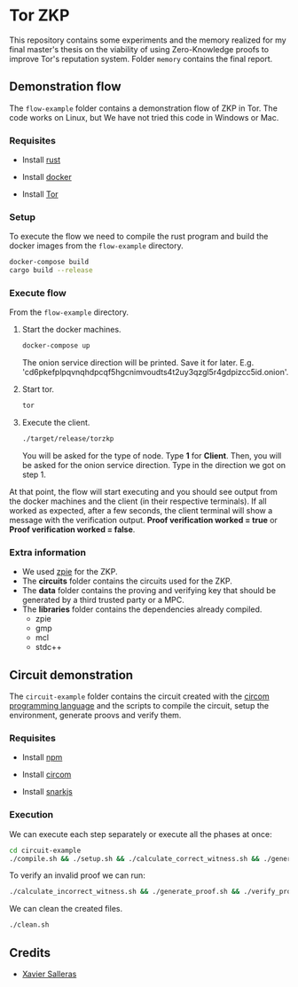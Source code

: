 * Tor ZKP

This repository contains some experiments and the memory realized for my final master's thesis on the viability of using Zero-Knowledge proofs to improve Tor's reputation system. Folder =memory= contains the final report.

** Demonstration flow

The =flow-example= folder contains a demonstration flow of ZKP in Tor. The code works on Linux, but We have not tried this code in Windows or Mac.

*** Requisites

- Install [[https://www.rust-lang.org/][rust]]

- Install [[https://docs.docker.com/][docker]]

- Install [[https://www.torproject.org/][Tor]]

*** Setup

To execute the flow we need to compile the rust program and build the docker images from the =flow-example= directory.

#+begin_src sh
docker-compose build
cargo build --release
#+end_src

*** Execute flow

From the =flow-example= directory.

1. Start the docker machines.

   #+begin_src sh
   docker-compose up
   #+end_src

   The onion service direction will be printed. Save it for later. E.g. 'cd6pkefplpqvnqhdpcqf5hgcnimvoudts4t2uy3qzgl5r4gdpizcc5id.onion'.

2. Start tor.

   #+begin_src sh
   tor
   #+end_src

3. Execute the client.

   #+begin_src sh
   ./target/release/torzkp
   #+end_src

   You will be asked for the type of node. Type *1* for *Client*. Then, you will be asked for the onion service direction. Type in the direction we got on step 1.

At that point, the flow will start executing and you should see output from the docker machines and the client (in their respective terminals). If all worked as expected, after a few seconds, the client terminal will show a message with the verification output. *Proof verification worked = true* or *Proof verification worked = false*.

*** Extra information

- We used [[https://github.com/xevisalle/zpie][zpie]] for the ZKP.
- The *circuits* folder contains the circuits used for the ZKP.
- The *data* folder contains the proving and verifying key that should be generated by a third trusted party or a MPC.
- The *libraries* folder contains the dependencies already compiled.
  - zpie
  - gmp
  - mcl
  - stdc++

** Circuit demonstration

The =circuit-example= folder contains the circuit created with the [[https://docs.circom.io/][circom programming language]] and the scripts to compile the circuit, setup the environment, generate proovs and verify them.

*** Requisites

- Install [[https://linuxconfig.org/install-npm-on-linux][npm]]
  
- Install [[https://docs.circom.io/1.-an-introduction/getting-started][circom]]

- Install [[https://docs.circom.io/1.-an-introduction/getting-started][snarkjs]]

*** Execution

We can execute each step separately or execute all the phases at once:

#+begin_src sh
cd circuit-example 
./compile.sh && ./setup.sh && ./calculate_correct_witness.sh && ./generate_proof.sh && ./verify_proof.sh
#+end_src

To verify an invalid proof we can run:

#+begin_src sh
./calculate_incorrect_witness.sh && ./generate_proof.sh && ./verify_proof.sh
#+end_src

We can clean the created files.

#+begin_src sh
./clean.sh
#+end_src

** Credits

- [[https://github.com/xevisalle][Xavier Salleras]]
